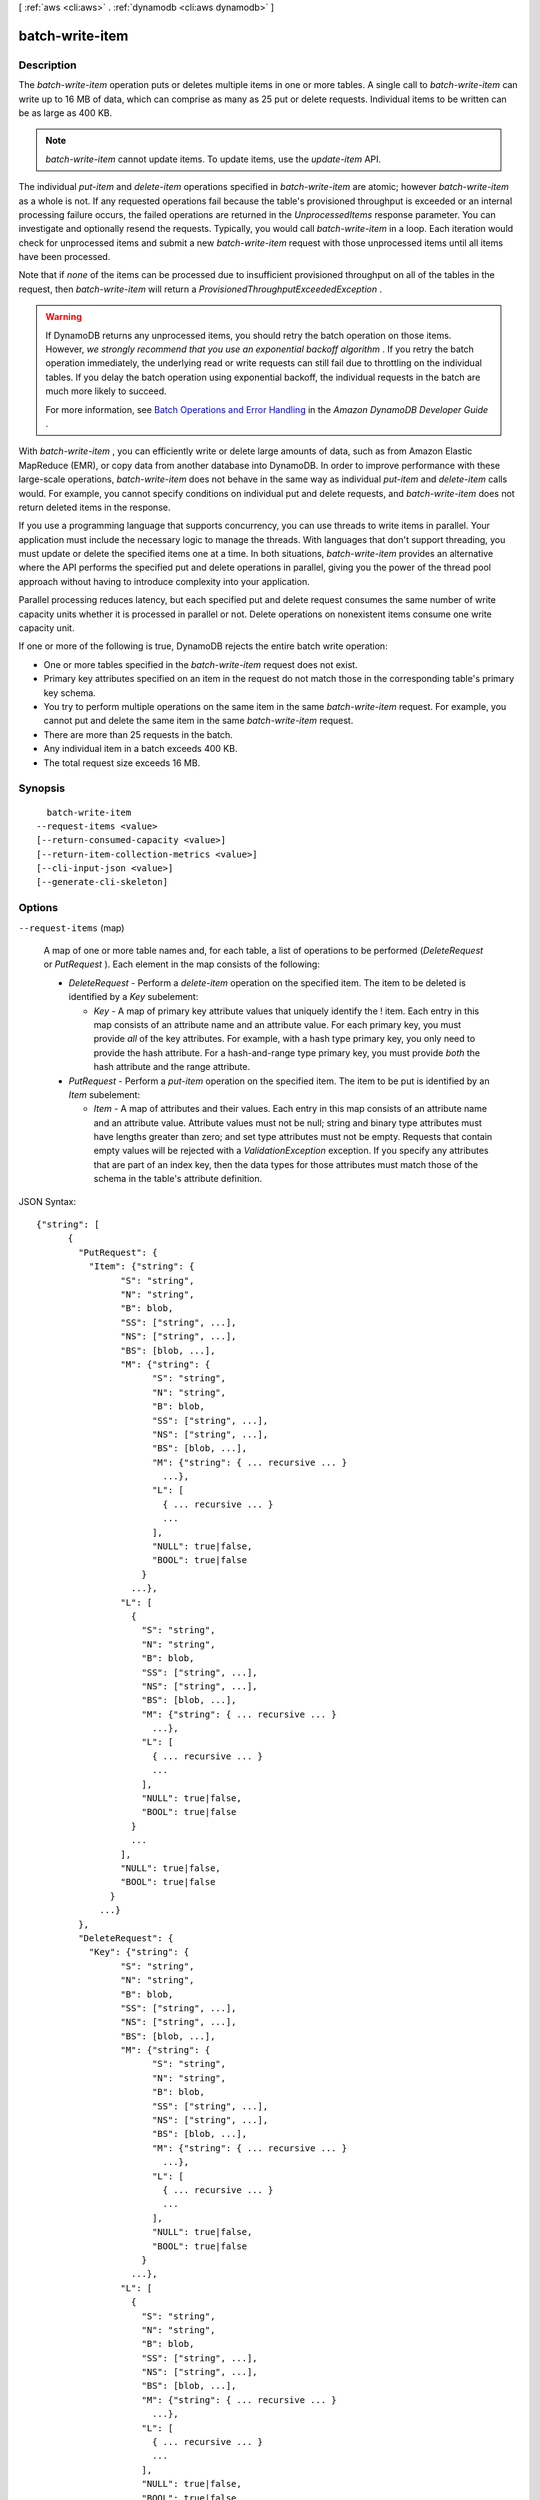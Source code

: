 [ :ref:`aws <cli:aws>` . :ref:`dynamodb <cli:aws dynamodb>` ]

.. _cli:aws dynamodb batch-write-item:


****************
batch-write-item
****************



===========
Description
===========



The *batch-write-item* operation puts or deletes multiple items in one or more tables. A single call to *batch-write-item* can write up to 16 MB of data, which can comprise as many as 25 put or delete requests. Individual items to be written can be as large as 400 KB.

 

.. note::

   

  *batch-write-item* cannot update items. To update items, use the *update-item* API.

   

 

The individual *put-item* and *delete-item* operations specified in *batch-write-item* are atomic; however *batch-write-item* as a whole is not. If any requested operations fail because the table's provisioned throughput is exceeded or an internal processing failure occurs, the failed operations are returned in the *UnprocessedItems* response parameter. You can investigate and optionally resend the requests. Typically, you would call *batch-write-item* in a loop. Each iteration would check for unprocessed items and submit a new *batch-write-item* request with those unprocessed items until all items have been processed.

 

Note that if *none* of the items can be processed due to insufficient provisioned throughput on all of the tables in the request, then *batch-write-item* will return a *ProvisionedThroughputExceededException* .

 

.. warning::

   

  If DynamoDB returns any unprocessed items, you should retry the batch operation on those items. However, *we strongly recommend that you use an exponential backoff algorithm* . If you retry the batch operation immediately, the underlying read or write requests can still fail due to throttling on the individual tables. If you delay the batch operation using exponential backoff, the individual requests in the batch are much more likely to succeed.

   

  For more information, see `Batch Operations and Error Handling`_ in the *Amazon DynamoDB Developer Guide* .

   

 

With *batch-write-item* , you can efficiently write or delete large amounts of data, such as from Amazon Elastic MapReduce (EMR), or copy data from another database into DynamoDB. In order to improve performance with these large-scale operations, *batch-write-item* does not behave in the same way as individual *put-item* and *delete-item* calls would. For example, you cannot specify conditions on individual put and delete requests, and *batch-write-item* does not return deleted items in the response.

 

If you use a programming language that supports concurrency, you can use threads to write items in parallel. Your application must include the necessary logic to manage the threads. With languages that don't support threading, you must update or delete the specified items one at a time. In both situations, *batch-write-item* provides an alternative where the API performs the specified put and delete operations in parallel, giving you the power of the thread pool approach without having to introduce complexity into your application.

 

Parallel processing reduces latency, but each specified put and delete request consumes the same number of write capacity units whether it is processed in parallel or not. Delete operations on nonexistent items consume one write capacity unit.

 

If one or more of the following is true, DynamoDB rejects the entire batch write operation:

 

 
* One or more tables specified in the *batch-write-item* request does not exist. 
 
* Primary key attributes specified on an item in the request do not match those in the corresponding table's primary key schema. 
 
* You try to perform multiple operations on the same item in the same *batch-write-item* request. For example, you cannot put and delete the same item in the same *batch-write-item* request.  
 
* There are more than 25 requests in the batch. 
 
* Any individual item in a batch exceeds 400 KB. 
 
* The total request size exceeds 16 MB. 
 



========
Synopsis
========

::

    batch-write-item
  --request-items <value>
  [--return-consumed-capacity <value>]
  [--return-item-collection-metrics <value>]
  [--cli-input-json <value>]
  [--generate-cli-skeleton]




=======
Options
=======

``--request-items`` (map)


  A map of one or more table names and, for each table, a list of operations to be performed (*DeleteRequest* or *PutRequest* ). Each element in the map consists of the following:

   

   
  * *DeleteRequest* - Perform a *delete-item* operation on the specified item. The item to be deleted is identified by a *Key* subelement: 

     
    * *Key* - A map of primary key attribute values that uniquely identify the ! item. Each entry in this map consists of an attribute name and an attribute value. For each primary key, you must provide *all* of the key attributes. For example, with a hash type primary key, you only need to provide the hash attribute. For a hash-and-range type primary key, you must provide *both* the hash attribute and the range attribute. 
     

   
   
  * *PutRequest* - Perform a *put-item* operation on the specified item. The item to be put is identified by an *Item* subelement: 

     
    * *Item* - A map of attributes and their values. Each entry in this map consists of an attribute name and an attribute value. Attribute values must not be null; string and binary type attributes must have lengths greater than zero; and set type attributes must not be empty. Requests that contain empty values will be rejected with a *ValidationException* exception. If you specify any attributes that are part of an index key, then the data types for those attributes must match those of the schema in the table's attribute definition. 
     

   
   

  



JSON Syntax::

  {"string": [
        {
          "PutRequest": {
            "Item": {"string": {
                  "S": "string",
                  "N": "string",
                  "B": blob,
                  "SS": ["string", ...],
                  "NS": ["string", ...],
                  "BS": [blob, ...],
                  "M": {"string": {
                        "S": "string",
                        "N": "string",
                        "B": blob,
                        "SS": ["string", ...],
                        "NS": ["string", ...],
                        "BS": [blob, ...],
                        "M": {"string": { ... recursive ... }
                          ...},
                        "L": [
                          { ... recursive ... }
                          ...
                        ],
                        "NULL": true|false,
                        "BOOL": true|false
                      }
                    ...},
                  "L": [
                    {
                      "S": "string",
                      "N": "string",
                      "B": blob,
                      "SS": ["string", ...],
                      "NS": ["string", ...],
                      "BS": [blob, ...],
                      "M": {"string": { ... recursive ... }
                        ...},
                      "L": [
                        { ... recursive ... }
                        ...
                      ],
                      "NULL": true|false,
                      "BOOL": true|false
                    }
                    ...
                  ],
                  "NULL": true|false,
                  "BOOL": true|false
                }
              ...}
          },
          "DeleteRequest": {
            "Key": {"string": {
                  "S": "string",
                  "N": "string",
                  "B": blob,
                  "SS": ["string", ...],
                  "NS": ["string", ...],
                  "BS": [blob, ...],
                  "M": {"string": {
                        "S": "string",
                        "N": "string",
                        "B": blob,
                        "SS": ["string", ...],
                        "NS": ["string", ...],
                        "BS": [blob, ...],
                        "M": {"string": { ... recursive ... }
                          ...},
                        "L": [
                          { ... recursive ... }
                          ...
                        ],
                        "NULL": true|false,
                        "BOOL": true|false
                      }
                    ...},
                  "L": [
                    {
                      "S": "string",
                      "N": "string",
                      "B": blob,
                      "SS": ["string", ...],
                      "NS": ["string", ...],
                      "BS": [blob, ...],
                      "M": {"string": { ... recursive ... }
                        ...},
                      "L": [
                        { ... recursive ... }
                        ...
                      ],
                      "NULL": true|false,
                      "BOOL": true|false
                    }
                    ...
                  ],
                  "NULL": true|false,
                  "BOOL": true|false
                }
              ...}
          }
        }
        ...
      ]
    ...}



``--return-consumed-capacity`` (string)


  Determines the level of detail about provisioned throughput consumption that is returned in the response:

   

   
  * *INDEXES* - The response includes the aggregate *ConsumedCapacity* for the operation, together with *ConsumedCapacity* for each table and secondary index that was accessed. Note that some operations, such as *get-item* and *batch-get-item* , do not access any indexes at all. In these cases, specifying *INDEXES* will only return *ConsumedCapacity* information for table(s). 
   
  * *TOTAL* - The response includes only the aggregate *ConsumedCapacity* for the operation.
   
  * *NONE* - No *ConsumedCapacity* details are included in the response.
   

  

  Possible values:

  
  *   ``INDEXES``

  
  *   ``TOTAL``

  
  *   ``NONE``

  

  

``--return-item-collection-metrics`` (string)


  Determines whether item collection metrics are returned. If set to ``SIZE`` , the response includes statistics about item collections, if any, that were modified during the operation are returned in the response. If set to ``NONE`` (the default), no statistics are returned.

  

  Possible values:

  
  *   ``SIZE``

  
  *   ``NONE``

  

  

``--cli-input-json`` (string)
Performs service operation based on the JSON string provided. The JSON string follows the format provided by ``--generate-cli-skeleton``. If other arguments are provided on the command line, the CLI values will override the JSON-provided values.

``--generate-cli-skeleton`` (boolean)
Prints a sample input JSON to standard output. Note the specified operation is not run if this argument is specified. The sample input can be used as an argument for ``--cli-input-json``.



========
Examples
========

**To add multiple items to a table**

This example adds three new items to the *MusicCollection* table using a batch of three PutItem requests.

Command::

  aws dynamodb batch-write-item --request-items file://request-items.json

The arguments for ``--request-items`` are stored in a JSON file, ``request-items.json``.  Here are the contents of that file::

  {
      "MusicCollection": [
          { 
              "PutRequest": {
                  "Item": {
                      "Artist": {"S": "No One You Know"},
                      "SongTitle": {"S": "Call Me Today"},
                      "AlbumTitle": {"S": "Somewhat Famous"}
                  }
              }
          },
          {
              "PutRequest": {
                  "Item": {
                      "Artist": {"S": "Acme Band"},
                      "SongTitle": {"S": "Happy Day"},
                      "AlbumTitle": {"S": "Songs About Life"}
                  }
              }
          },
          {
              "PutRequest": {
                  "Item": {
                      "Artist": {"S": "No One You Know"},
                      "SongTitle": {"S": "Scared of My Shadow"},
                      "AlbumTitle": {"S": "Blue Sky Blues"}
                  }
              }
          }
      ]
  }

Output::

  {
      "UnprocessedItems": {}
  }


======
Output
======

UnprocessedItems -> (map)

  

  A map of tables and requests against those tables that were not processed. The *UnprocessedItems* value is in the same form as *RequestItems* , so you can provide this value directly to a subsequent *batch-get-item* operation. For more information, see *RequestItems* in the Request Parameters section.

   

  Each *UnprocessedItems* entry consists of a table name and, for that table, a list of operations to perform (*DeleteRequest* or *PutRequest* ).

   

   
  * *DeleteRequest* - Perform a *delete-item* operation on the specified item. The item to be deleted is identified by a *Key* subelement: 

     
    * *Key* - A map of primary key attribute values that uniquely identify the item. Each entry in this map consists of an attribute name and an attribute value. 
     

   
   
  * *PutRequest* - Perform a *put-item* operation on the specified item. The item to be put is identified by an *Item* subelement: 

     
    * *Item* - A map of attributes and their values. Each entry in this map consists of an attribute name and an attribute value. Attribute values must not be null; string and binary type attributes must have lengths greater than zero; and set type attributes must not be empty. Requests that contain empty values will be rejected with a *ValidationException* exception. If you specify any attributes that are part of an index key, then the data types for those attributes must match those of the schema in the table's attribute definition. 
     

   
   

   

  If there are no unprocessed items remaining, the response contains an empty *UnprocessedItems* map.

  

  key -> (string)

    

    

  value -> (list)

    

    (structure)

      

      Represents an operation to perform - either *delete-item* or *put-item* . You can only request one of these operations, not both, in a single *WriteRequest* . If you do need to perform both of these operations, you will need to provide two separate *WriteRequest* objects.

      

      PutRequest -> (structure)

        

        A request to perform a *put-item* operation.

        

        Item -> (map)

          

          A map of attribute name to attribute values, representing the primary key of an item to be processed by *put-item* . All of the table's primary key attributes must be specified, and their data types must match those of the table's key schema. If any attributes are present in the item which are part of an index key schema for the table, their types must match the index key schema.

          

          key -> (string)

            

            

          value -> (structure)

            

            Represents the data for an attribute. You can set one, and only one, of the elements.

             

            Each attribute in an item is a name-value pair. An attribute can be single-valued or multi-valued set. For example, a book item can have title and authors attributes. Each book has one title but can have many authors. The multi-valued attribute is a set; duplicate values are not allowed. 

            

            S -> (string)

              

              A String data type.

              

              

            N -> (string)

              

              A Number data type.

              

              

            B -> (blob)

              

              A Binary data type.

              

              

            SS -> (list)

              

              A String Set data type.

              

              (string)

                

                

              

            NS -> (list)

              

              A Number Set data type.

              

              (string)

                

                

              

            BS -> (list)

              

              A Binary Set data type.

              

              (blob)

                

                

              

            M -> (map)

              

              A Map of attribute values.

              

              key -> (string)

                

                

              value -> (structure)

                

                Represents the data for an attribute. You can set one, and only one, of the elements.

                 

                Each attribute in an item is a name-value pair. An attribute can be single-valued or multi-valued set. For example, a book item can have title and authors attributes. Each book has one title but can have many authors. The multi-valued attribute is a set; duplicate values are not allowed. 

                

                S -> (string)

                  

                  A String data type.

                  

                  

                N -> (string)

                  

                  A Number data type.

                  

                  

                B -> (blob)

                  

                  A Binary data type.

                  

                  

                SS -> (list)

                  

                  A String Set data type.

                  

                  (string)

                    

                    

                  

                NS -> (list)

                  

                  A Number Set data type.

                  

                  (string)

                    

                    

                  

                BS -> (list)

                  

                  A Binary Set data type.

                  

                  (blob)

                    

                    

                  

                M -> (map)

                  

                  A Map of attribute values.

                  

                  key -> (string)

                    

                    

                  ( ... recursive ... )

                L -> (list)

                  

                  A List of attribute values.

                  

                  ( ... recursive ... )

                NULL -> (boolean)

                  

                  A Null data type.

                  

                  

                BOOL -> (boolean)

                  

                  A Boolean data type.

                  

                  

                

              

            L -> (list)

              

              A List of attribute values.

              

              (structure)

                

                Represents the data for an attribute. You can set one, and only one, of the elements.

                 

                Each attribute in an item is a name-value pair. An attribute can be single-valued or multi-valued set. For example, a book item can have title and authors attributes. Each book has one title but can have many authors. The multi-valued attribute is a set; duplicate values are not allowed. 

                

                S -> (string)

                  

                  A String data type.

                  

                  

                N -> (string)

                  

                  A Number data type.

                  

                  

                B -> (blob)

                  

                  A Binary data type.

                  

                  

                SS -> (list)

                  

                  A String Set data type.

                  

                  (string)

                    

                    

                  

                NS -> (list)

                  

                  A Number Set data type.

                  

                  (string)

                    

                    

                  

                BS -> (list)

                  

                  A Binary Set data type.

                  

                  (blob)

                    

                    

                  

                M -> (map)

                  

                  A Map of attribute values.

                  

                  key -> (string)

                    

                    

                  ( ... recursive ... )

                L -> (list)

                  

                  A List of attribute values.

                  

                  ( ... recursive ... )

                NULL -> (boolean)

                  

                  A Null data type.

                  

                  

                BOOL -> (boolean)

                  

                  A Boolean data type.

                  

                  

                

              

            NULL -> (boolean)

              

              A Null data type.

              

              

            BOOL -> (boolean)

              

              A Boolean data type.

              

              

            

          

        

      DeleteRequest -> (structure)

        

        A request to perform a *delete-item* operation.

        

        Key -> (map)

          

          A map of attribute name to attribute values, representing the primary key of the item to delete. All of the table's primary key attributes must be specified, and their data types must match those of the table's key schema.

          

          key -> (string)

            

            

          value -> (structure)

            

            Represents the data for an attribute. You can set one, and only one, of the elements.

             

            Each attribute in an item is a name-value pair. An attribute can be single-valued or multi-valued set. For example, a book item can have title and authors attributes. Each book has one title but can have many authors. The multi-valued attribute is a set; duplicate values are not allowed. 

            

            S -> (string)

              

              A String data type.

              

              

            N -> (string)

              

              A Number data type.

              

              

            B -> (blob)

              

              A Binary data type.

              

              

            SS -> (list)

              

              A String Set data type.

              

              (string)

                

                

              

            NS -> (list)

              

              A Number Set data type.

              

              (string)

                

                

              

            BS -> (list)

              

              A Binary Set data type.

              

              (blob)

                

                

              

            M -> (map)

              

              A Map of attribute values.

              

              key -> (string)

                

                

              value -> (structure)

                

                Represents the data for an attribute. You can set one, and only one, of the elements.

                 

                Each attribute in an item is a name-value pair. An attribute can be single-valued or multi-valued set. For example, a book item can have title and authors attributes. Each book has one title but can have many authors. The multi-valued attribute is a set; duplicate values are not allowed. 

                

                S -> (string)

                  

                  A String data type.

                  

                  

                N -> (string)

                  

                  A Number data type.

                  

                  

                B -> (blob)

                  

                  A Binary data type.

                  

                  

                SS -> (list)

                  

                  A String Set data type.

                  

                  (string)

                    

                    

                  

                NS -> (list)

                  

                  A Number Set data type.

                  

                  (string)

                    

                    

                  

                BS -> (list)

                  

                  A Binary Set data type.

                  

                  (blob)

                    

                    

                  

                M -> (map)

                  

                  A Map of attribute values.

                  

                  key -> (string)

                    

                    

                  ( ... recursive ... )

                L -> (list)

                  

                  A List of attribute values.

                  

                  ( ... recursive ... )

                NULL -> (boolean)

                  

                  A Null data type.

                  

                  

                BOOL -> (boolean)

                  

                  A Boolean data type.

                  

                  

                

              

            L -> (list)

              

              A List of attribute values.

              

              (structure)

                

                Represents the data for an attribute. You can set one, and only one, of the elements.

                 

                Each attribute in an item is a name-value pair. An attribute can be single-valued or multi-valued set. For example, a book item can have title and authors attributes. Each book has one title but can have many authors. The multi-valued attribute is a set; duplicate values are not allowed. 

                

                S -> (string)

                  

                  A String data type.

                  

                  

                N -> (string)

                  

                  A Number data type.

                  

                  

                B -> (blob)

                  

                  A Binary data type.

                  

                  

                SS -> (list)

                  

                  A String Set data type.

                  

                  (string)

                    

                    

                  

                NS -> (list)

                  

                  A Number Set data type.

                  

                  (string)

                    

                    

                  

                BS -> (list)

                  

                  A Binary Set data type.

                  

                  (blob)

                    

                    

                  

                M -> (map)

                  

                  A Map of attribute values.

                  

                  key -> (string)

                    

                    

                  ( ... recursive ... )

                L -> (list)

                  

                  A List of attribute values.

                  

                  ( ... recursive ... )

                NULL -> (boolean)

                  

                  A Null data type.

                  

                  

                BOOL -> (boolean)

                  

                  A Boolean data type.

                  

                  

                

              

            NULL -> (boolean)

              

              A Null data type.

              

              

            BOOL -> (boolean)

              

              A Boolean data type.

              

              

            

          

        

      

    

  

ItemCollectionMetrics -> (map)

  

  A list of tables that were processed by *batch-write-item* and, for each table, information about any item collections that were affected by individual *delete-item* or *put-item* operations.

   

  Each entry consists of the following subelements:

   

   
  * *ItemCollectionKey* - The hash key value of the item collection. This is the same as the hash key of the item. 
   
  * *SizeEstimateRange* - An estimate of item collection size, expressed in GB. This is a two-element array containing a lower bound and an upper bound for the estimate. The estimate includes the size of all the items in the table, plus the size of all attributes projected into all of the local secondary indexes on the table. Use this estimate to measure whether a local secondary index is approaching its size limit. The estimate is subject to change over time; therefore, do not rely on the precision or accuracy of the estimate. 
   

  

  key -> (string)

    

    

  value -> (list)

    

    (structure)

      

      Information about item collections, if any, that were affected by the operation. *ItemCollectionMetrics* is only returned if the request asked for it. If the table does not have any local secondary indexes, this information is not returned in the response.

      

      ItemCollectionKey -> (map)

        

        The hash key value of the item collection. This value is the same as the hash key of the item.

        

        key -> (string)

          

          

        value -> (structure)

          

          Represents the data for an attribute. You can set one, and only one, of the elements.

           

          Each attribute in an item is a name-value pair. An attribute can be single-valued or multi-valued set. For example, a book item can have title and authors attributes. Each book has one title but can have many authors. The multi-valued attribute is a set; duplicate values are not allowed. 

          

          S -> (string)

            

            A String data type.

            

            

          N -> (string)

            

            A Number data type.

            

            

          B -> (blob)

            

            A Binary data type.

            

            

          SS -> (list)

            

            A String Set data type.

            

            (string)

              

              

            

          NS -> (list)

            

            A Number Set data type.

            

            (string)

              

              

            

          BS -> (list)

            

            A Binary Set data type.

            

            (blob)

              

              

            

          M -> (map)

            

            A Map of attribute values.

            

            key -> (string)

              

              

            value -> (structure)

              

              Represents the data for an attribute. You can set one, and only one, of the elements.

               

              Each attribute in an item is a name-value pair. An attribute can be single-valued or multi-valued set. For example, a book item can have title and authors attributes. Each book has one title but can have many authors. The multi-valued attribute is a set; duplicate values are not allowed. 

              

              S -> (string)

                

                A String data type.

                

                

              N -> (string)

                

                A Number data type.

                

                

              B -> (blob)

                

                A Binary data type.

                

                

              SS -> (list)

                

                A String Set data type.

                

                (string)

                  

                  

                

              NS -> (list)

                

                A Number Set data type.

                

                (string)

                  

                  

                

              BS -> (list)

                

                A Binary Set data type.

                

                (blob)

                  

                  

                

              M -> (map)

                

                A Map of attribute values.

                

                key -> (string)

                  

                  

                ( ... recursive ... )

              L -> (list)

                

                A List of attribute values.

                

                ( ... recursive ... )

              NULL -> (boolean)

                

                A Null data type.

                

                

              BOOL -> (boolean)

                

                A Boolean data type.

                

                

              

            

          L -> (list)

            

            A List of attribute values.

            

            (structure)

              

              Represents the data for an attribute. You can set one, and only one, of the elements.

               

              Each attribute in an item is a name-value pair. An attribute can be single-valued or multi-valued set. For example, a book item can have title and authors attributes. Each book has one title but can have many authors. The multi-valued attribute is a set; duplicate values are not allowed. 

              

              S -> (string)

                

                A String data type.

                

                

              N -> (string)

                

                A Number data type.

                

                

              B -> (blob)

                

                A Binary data type.

                

                

              SS -> (list)

                

                A String Set data type.

                

                (string)

                  

                  

                

              NS -> (list)

                

                A Number Set data type.

                

                (string)

                  

                  

                

              BS -> (list)

                

                A Binary Set data type.

                

                (blob)

                  

                  

                

              M -> (map)

                

                A Map of attribute values.

                

                key -> (string)

                  

                  

                ( ... recursive ... )

              L -> (list)

                

                A List of attribute values.

                

                ( ... recursive ... )

              NULL -> (boolean)

                

                A Null data type.

                

                

              BOOL -> (boolean)

                

                A Boolean data type.

                

                

              

            

          NULL -> (boolean)

            

            A Null data type.

            

            

          BOOL -> (boolean)

            

            A Boolean data type.

            

            

          

        

      SizeEstimateRangeGB -> (list)

        

        An estimate of item collection size, in gigabytes. This value is a two-element array containing a lower bound and an upper bound for the estimate. The estimate includes the size of all the items in the table, plus the size of all attributes projected into all of the local secondary indexes on that table. Use this estimate to measure whether a local secondary index is approaching its size limit.

         

        The estimate is subject to change over time; therefore, do not rely on the precision or accuracy of the estimate.

        

        (double)

          

          

        

      

    

  

ConsumedCapacity -> (list)

  

  The capacity units consumed by the operation.

   

  Each element consists of:

   

   
  * *TableName* - The table that consumed the provisioned throughput. 
   
  * *CapacityUnits* - The total number of capacity units consumed. 
   

  

  (structure)

    

    The capacity units consumed by an operation. The data returned includes the total provisioned throughput consumed, along with statistics for the table and any indexes involved in the operation. *ConsumedCapacity* is only returned if the request asked for it. For more information, see `Provisioned Throughput`_ in the *Amazon DynamoDB Developer Guide* .

    

    TableName -> (string)

      

      The name of the table that was affected by the operation.

      

      

    CapacityUnits -> (double)

      

      The total number of capacity units consumed by the operation.

      

      

    Table -> (structure)

      

      The amount of throughput consumed on the table affected by the operation.

      

      CapacityUnits -> (double)

        

        The total number of capacity units consumed on a table or an index.

        

        

      

    LocalSecondaryIndexes -> (map)

      

      The amount of throughput consumed on each local index affected by the operation.

      

      key -> (string)

        

        

      value -> (structure)

        

        Represents the amount of provisioned throughput capacity consumed on a table or an index. 

        

        CapacityUnits -> (double)

          

          The total number of capacity units consumed on a table or an index.

          

          

        

      

    GlobalSecondaryIndexes -> (map)

      

      The amount of throughput consumed on each global index affected by the operation.

      

      key -> (string)

        

        

      value -> (structure)

        

        Represents the amount of provisioned throughput capacity consumed on a table or an index. 

        

        CapacityUnits -> (double)

          

          The total number of capacity units consumed on a table or an index.

          

          

        

      

    

  



.. _Batch Operations and Error Handling: http://docs.aws.amazon.com/amazondynamodb/latest/developerguide/ErrorHandling.html#BatchOperations
.. _Provisioned Throughput: http://docs.aws.amazon.com/amazondynamodb/latest/developerguide/ProvisionedThroughputIntro.html
